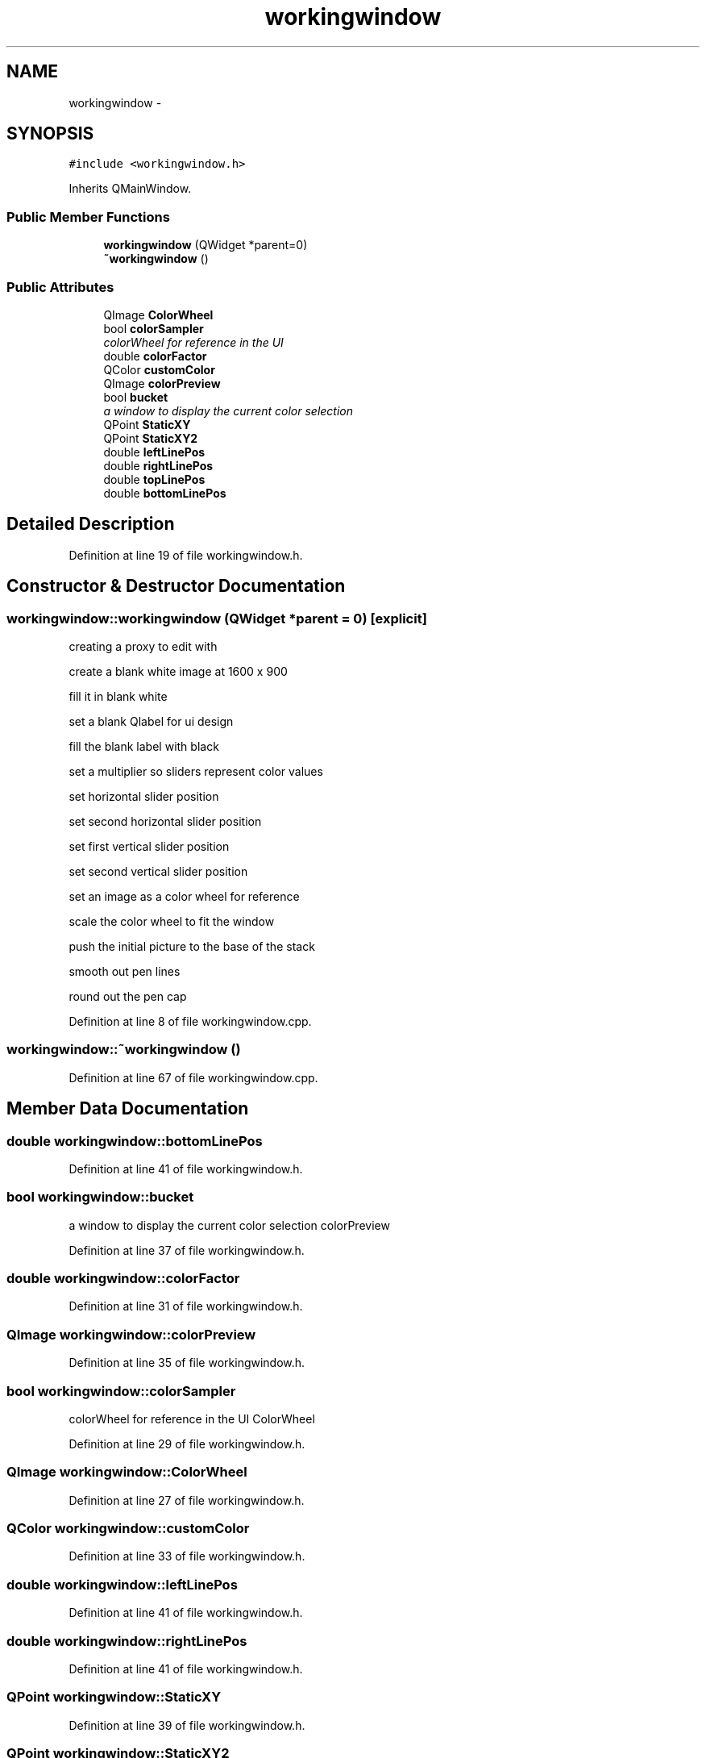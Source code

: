 .TH "workingwindow" 3 "Sat Nov 30 2013" "Fotoshop" \" -*- nroff -*-
.ad l
.nh
.SH NAME
workingwindow \- 
.SH SYNOPSIS
.br
.PP
.PP
\fC#include <workingwindow\&.h>\fP
.PP
Inherits QMainWindow\&.
.SS "Public Member Functions"

.in +1c
.ti -1c
.RI "\fBworkingwindow\fP (QWidget *parent=0)"
.br
.ti -1c
.RI "\fB~workingwindow\fP ()"
.br
.in -1c
.SS "Public Attributes"

.in +1c
.ti -1c
.RI "QImage \fBColorWheel\fP"
.br
.ti -1c
.RI "bool \fBcolorSampler\fP"
.br
.RI "\fIcolorWheel for reference in the UI \fP"
.ti -1c
.RI "double \fBcolorFactor\fP"
.br
.ti -1c
.RI "QColor \fBcustomColor\fP"
.br
.ti -1c
.RI "QImage \fBcolorPreview\fP"
.br
.ti -1c
.RI "bool \fBbucket\fP"
.br
.RI "\fIa window to display the current color selection \fP"
.ti -1c
.RI "QPoint \fBStaticXY\fP"
.br
.ti -1c
.RI "QPoint \fBStaticXY2\fP"
.br
.ti -1c
.RI "double \fBleftLinePos\fP"
.br
.ti -1c
.RI "double \fBrightLinePos\fP"
.br
.ti -1c
.RI "double \fBtopLinePos\fP"
.br
.ti -1c
.RI "double \fBbottomLinePos\fP"
.br
.in -1c
.SH "Detailed Description"
.PP 
Definition at line 19 of file workingwindow\&.h\&.
.SH "Constructor & Destructor Documentation"
.PP 
.SS "workingwindow::workingwindow (QWidget *parent = \fC0\fP)\fC [explicit]\fP"
creating a proxy to edit with
.PP
create a blank white image at 1600 x 900
.PP
fill it in blank white
.PP
set a blank Qlabel for ui design
.PP
fill the blank label with black
.PP
set a multiplier so sliders represent color values
.PP
set horizontal slider position
.PP
set second horizontal slider position
.PP
set first vertical slider position
.PP
set second vertical slider position
.PP
set an image as a color wheel for reference
.PP
scale the color wheel to fit the window
.PP
push the initial picture to the base of the stack
.PP
smooth out pen lines
.PP
round out the pen cap 
.PP
Definition at line 8 of file workingwindow\&.cpp\&.
.SS "workingwindow::~workingwindow ()"

.PP
Definition at line 67 of file workingwindow\&.cpp\&.
.SH "Member Data Documentation"
.PP 
.SS "double workingwindow::bottomLinePos"

.PP
Definition at line 41 of file workingwindow\&.h\&.
.SS "bool workingwindow::bucket"

.PP
a window to display the current color selection colorPreview 
.PP
Definition at line 37 of file workingwindow\&.h\&.
.SS "double workingwindow::colorFactor"

.PP
Definition at line 31 of file workingwindow\&.h\&.
.SS "QImage workingwindow::colorPreview"

.PP
Definition at line 35 of file workingwindow\&.h\&.
.SS "bool workingwindow::colorSampler"

.PP
colorWheel for reference in the UI ColorWheel 
.PP
Definition at line 29 of file workingwindow\&.h\&.
.SS "QImage workingwindow::ColorWheel"

.PP
Definition at line 27 of file workingwindow\&.h\&.
.SS "QColor workingwindow::customColor"

.PP
Definition at line 33 of file workingwindow\&.h\&.
.SS "double workingwindow::leftLinePos"

.PP
Definition at line 41 of file workingwindow\&.h\&.
.SS "double workingwindow::rightLinePos"

.PP
Definition at line 41 of file workingwindow\&.h\&.
.SS "QPoint workingwindow::StaticXY"

.PP
Definition at line 39 of file workingwindow\&.h\&.
.SS "QPoint workingwindow::StaticXY2"

.PP
Definition at line 39 of file workingwindow\&.h\&.
.SS "double workingwindow::topLinePos"

.PP
Definition at line 41 of file workingwindow\&.h\&.

.SH "Author"
.PP 
Generated automatically by Doxygen for Fotoshop from the source code\&.
